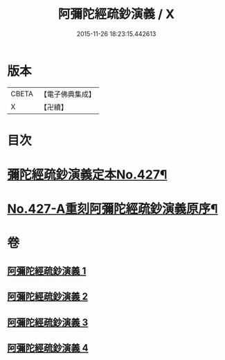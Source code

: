 #+TITLE: 阿彌陀經疏鈔演義 / X
#+DATE: 2015-11-26 18:23:15.442613
* 版本
 |     CBETA|【電子佛典集成】|
 |         X|【卍續】    |

* 目次
* [[file:KR6p0022_001.txt::001-0704a1][彌陀經疏鈔演義定本No.427¶]]
* [[file:KR6p0022_004.txt::0795b7][No.427-A重刻阿彌陀經疏鈔演義原序¶]]
* 卷
** [[file:KR6p0022_001.txt][阿彌陀經疏鈔演義 1]]
** [[file:KR6p0022_002.txt][阿彌陀經疏鈔演義 2]]
** [[file:KR6p0022_003.txt][阿彌陀經疏鈔演義 3]]
** [[file:KR6p0022_004.txt][阿彌陀經疏鈔演義 4]]
